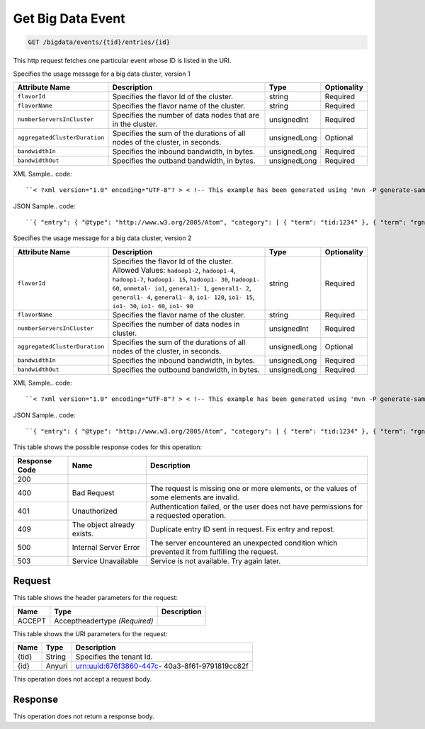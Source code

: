 
.. THIS OUTPUT IS GENERATED FROM THE WADL. DO NOT EDIT.

.. _get-get-big-data-event-bigdata-events-tid-entries-id:

Get Big Data Event
^^^^^^^^^^^^^^^^^^^^^^^^^^^^^^^^^^^^^^^^^^^^^^^^^^^^^^^^^^^^^^^^^^^^^^^^^^^^^^^^

.. code::

    GET /bigdata/events/{tid}/entries/{id}

This http request fetches one particular event whose ID is listed in the URI.

Specifies the usage message for a big data cluster, version 1


+------------------------------+---------------+---------------+---------------+
|Attribute Name                |Description    |Type           |Optionality    |
+==============================+===============+===============+===============+
|``flavorId``                  |Specifies the  |string         |Required       |
|                              |flavor Id of   |               |               |
|                              |the cluster.   |               |               |
+------------------------------+---------------+---------------+---------------+
|``flavorName``                |Specifies the  |string         |Required       |
|                              |flavor name of |               |               |
|                              |the cluster.   |               |               |
+------------------------------+---------------+---------------+---------------+
|``numberServersInCluster``    |Specifies the  |unsignedInt    |Required       |
|                              |number of data |               |               |
|                              |nodes that are |               |               |
|                              |in the cluster.|               |               |
+------------------------------+---------------+---------------+---------------+
|``aggregatedClusterDuration`` |Specifies the  |unsignedLong   |Optional       |
|                              |sum of the     |               |               |
|                              |durations of   |               |               |
|                              |all nodes of   |               |               |
|                              |the cluster,   |               |               |
|                              |in seconds.    |               |               |
+------------------------------+---------------+---------------+---------------+
|``bandwidthIn``               |Specifies the  |unsignedLong   |Required       |
|                              |inbound        |               |               |
|                              |bandwidth, in  |               |               |
|                              |bytes.         |               |               |
+------------------------------+---------------+---------------+---------------+
|``bandwidthOut``              |Specifies the  |unsignedLong   |Required       |
|                              |outband        |               |               |
|                              |bandwidth, in  |               |               |
|                              |bytes.         |               |               |
+------------------------------+---------------+---------------+---------------+
XML Sample.. code::

``< ?xml version="1.0" encoding="UTF-8"? > < !-- This example has been generated using 'mvn -P generate-samples clean generate-sources -DproductSchema=sample_product_schemas/bigdata.xml -DfeedName=bigdata' call. Some assumptions have been made when generating this and might not be correct. Manual modification might be required for the unit tests to pass. The assumptions: - If the productSchema requires a 'resourceId' attribute, its value is set to '4a2b42f4-6c63-11e1-815b-7fcbcf67f549'. - If the productSchema has < xpathAssertion > nodes, the assertions might not be satisfied by the generated content. - No optional nodes or attributes are generated. - Does not process the 'withEventType' and 'withResource' attributes. -- > < atom:entry xmlns:atom="http://www.w3.org/2005/Atom" xmlns:xsd="http://www.w3.org/2001/XMLSchema" xmlns="http://www.w3.org/2001/XMLSchema" > < atom:id > urn:uuid:e53d007a-fc23-11e1-975c-cfa6b29bb814 < /atom:id > < atom:category term="tid:1234"/ > < atom:category term="rgn:DFW"/ > < atom:category term="dc:DFW1"/ > < atom:category term="rid:4a2b42f4-6c63-11e1-815b-7fcbcf67f549"/ > < atom:category term="bigdata.bigdata.hadoop_hdp1_1.usage"/ > < atom:category term="type:bigdata.bigdata.hadoop_hdp1_1.usage"/ > < atom:title > BigData < /atom:title > < atom:content type="application/xml" > < event xmlns="http://docs.rackspace.com/core/event" xmlns:sample="http://docs.rackspace.com/usage/bigdata" id="e53d007a-fc23-11e1-975c-cfa6b29bb814" version="2" resourceId="4a2b42f4-6c63-11e1-815b-7fcbcf67f549" tenantId="1234" startTime="2013-03-15T11:51:11Z" endTime="2013-03-16T00:00:00Z" type="USAGE" dataCenter="DFW1" region="DFW" > < sample:product aggregatedClusterDuration="43729" serviceCode="BigData" version="1" resourceType="HADOOP_HDP1_1" flavorId="a" flavorName="a" numberServersInCluster="1" bandwidthIn="0" bandwidthOut="0"/ > < /event > < /atom:content > < atom:link href="https://ord.feeds.api.rackspacecloud.com/bigdata/events/entries/urn:uuid:e53d007a-fc23-11e1-975c-cfa6b29bb814" rel="self"/ > < atom:updated > 2013-03-01T19:42:35.507Z < /atom:updated > < atom:published > 2013-03-01T19:42:35.507 < /atom:published > < /atom:entry >`` 




JSON Sample.. code::

``{ "entry": { "@type": "http://www.w3.org/2005/Atom", "category": [ { "term": "tid:1234" }, { "term": "rgn:DFW" }, { "term": "dc:DFW1" }, { "term": "rid:4a2b42f4-6c63-11e1-815b-7fcbcf67f549" }, { "term": "bigdata.bigdata.hadoop_hdp1_1.usage" }, { "term": "type:bigdata.bigdata.hadoop_hdp1_1.usage" } ], "link": [ { "href": "https://ord.feeds.api.rackspacecloud.com/bigdata/events/entries/urn:uuid:e53d007a-fc23-11e1-975c-cfa6b29bb814", "rel": "self" } ], "id": "urn:uuid:e53d007a-fc23-11e1-975c-cfa6b29bb814", "title": "BigData", "content": { "event": { "@type": "http://docs.rackspace.com/core/event", "id": "e53d007a-fc23-11e1-975c-cfa6b29bb814", "version": "2", "resourceId": "4a2b42f4-6c63-11e1-815b-7fcbcf67f549", "tenantId": "1234", "startTime": "2013-03-15T11:51:11Z", "endTime": "2013-03-16T00:00:00Z", "type": "USAGE", "dataCenter": "DFW1", "region": "DFW", "product": { "@type": "http://docs.rackspace.com/usage/bigdata", "aggregatedClusterDuration": 43729, "serviceCode": "BigData", "version": "1", "resourceType": "HADOOP_HDP1_1", "flavorId": "a", "flavorName": "a", "numberServersInCluster": 1, "bandwidthIn": 0, "bandwidthOut": 0 } } }, "updated": "2013-03-01T19:42:35.507Z", "published": "2013-03-01T19:42:35.507" } }`` 




Specifies the usage message for a big data cluster, version 2


+------------------------------+---------------+---------------+---------------+
|Attribute Name                |Description    |Type           |Optionality    |
+==============================+===============+===============+===============+
|``flavorId``                  |Specifies the  |string         |Required       |
|                              |flavor Id of   |               |               |
|                              |the cluster.   |               |               |
|                              |Allowed        |               |               |
|                              |Values:        |               |               |
|                              |``hadoop1-2``, |               |               |
|                              |``hadoop1-4``, |               |               |
|                              |``hadoop1-7``, |               |               |
|                              |``hadoop1-     |               |               |
|                              |15``,          |               |               |
|                              |``hadoop1-     |               |               |
|                              |30``,          |               |               |
|                              |``hadoop1-     |               |               |
|                              |60``,          |               |               |
|                              |``onmetal-     |               |               |
|                              |io1``,         |               |               |
|                              |``general1-    |               |               |
|                              |1``,           |               |               |
|                              |``general1-    |               |               |
|                              |2``,           |               |               |
|                              |``general1-    |               |               |
|                              |4``,           |               |               |
|                              |``general1-    |               |               |
|                              |8``, ``io1-    |               |               |
|                              |120``, ``io1-  |               |               |
|                              |15``, ``io1-   |               |               |
|                              |30``, ``io1-   |               |               |
|                              |60``, ``io1-   |               |               |
|                              |90``           |               |               |
+------------------------------+---------------+---------------+---------------+
|``flavorName``                |Specifies the  |string         |Required       |
|                              |flavor name of |               |               |
|                              |the cluster.   |               |               |
+------------------------------+---------------+---------------+---------------+
|``numberServersInCluster``    |Specifies the  |unsignedInt    |Required       |
|                              |number of data |               |               |
|                              |nodes in       |               |               |
|                              |cluster.       |               |               |
+------------------------------+---------------+---------------+---------------+
|``aggregatedClusterDuration`` |Specifies the  |unsignedLong   |Optional       |
|                              |sum of the     |               |               |
|                              |durations of   |               |               |
|                              |all nodes of   |               |               |
|                              |the cluster,   |               |               |
|                              |in seconds.    |               |               |
+------------------------------+---------------+---------------+---------------+
|``bandwidthIn``               |Specifies the  |unsignedLong   |Required       |
|                              |inbound        |               |               |
|                              |bandwidth, in  |               |               |
|                              |bytes.         |               |               |
+------------------------------+---------------+---------------+---------------+
|``bandwidthOut``              |Specifies the  |unsignedLong   |Required       |
|                              |outbound       |               |               |
|                              |bandwidth, in  |               |               |
|                              |bytes.         |               |               |
+------------------------------+---------------+---------------+---------------+
XML Sample.. code::

``< ?xml version="1.0" encoding="UTF-8"? > < !-- This example has been generated using 'mvn -P generate-samples clean generate-sources -DproductSchema=sample_product_schemas/bigdata.xml -DfeedName=bigdata' call. Some assumptions have been made when generating this and might not be correct. Manual modification might be required for the unit tests to pass. The assumptions: - If the productSchema requires a 'resourceId' attribute, its value is set to '4a2b42f4-6c63-11e1-815b-7fcbcf67f549'. - If the productSchema has < xpathAssertion > nodes, the assertions might not be satisfied by the generated content. - No optional nodes or attributes are generated. - Does not process the 'withEventType' and 'withResource' attributes. -- > < atom:entry xmlns:atom="http://www.w3.org/2005/Atom" xmlns:xsd="http://www.w3.org/2001/XMLSchema" xmlns="http://www.w3.org/2001/XMLSchema" > < atom:id > urn:uuid:e53d007a-fc23-11e1-975c-cfa6b29bb814 < /atom:id > < atom:category term="tid:1234"/ > < atom:category term="rgn:DFW"/ > < atom:category term="dc:DFW1"/ > < atom:category term="rid:4a2b42f4-6c63-11e1-815b-7fcbcf67f549"/ > < atom:category term="bigdata.bigdata.hadoop_hdp2_1.usage"/ > < atom:category term="type:bigdata.bigdata.hadoop_hdp2_1.usage"/ > < atom:title > BigData < /atom:title > < atom:content type="application/xml" > < event xmlns="http://docs.rackspace.com/core/event" xmlns:sample="http://docs.rackspace.com/usage/bigdata" id="e53d007a-fc23-11e1-975c-cfa6b29bb814" version="2" resourceId="4a2b42f4-6c63-11e1-815b-7fcbcf67f549" tenantId="1234" startTime="2013-03-15T11:51:11Z" endTime="2013-03-16T00:00:00Z" type="USAGE" dataCenter="DFW1" region="DFW" > < sample:product aggregatedClusterDuration="43729" serviceCode="BigData" version="2" resourceType="HADOOP_HDP2_1" flavorId="hadoop1-7" flavorName="a" numberServersInCluster="1" bandwidthIn="0" bandwidthOut="0"/ > < /event > < /atom:content > < atom:link href="https://ord.feeds.api.rackspacecloud.com/bigdata/events/entries/urn:uuid:e53d007a-fc23-11e1-975c-cfa6b29bb814" rel="self"/ > < atom:updated > 2013-03-01T19:42:35.507Z < /atom:updated > < atom:published > 2013-03-01T19:42:35.507 < /atom:published > < /atom:entry >`` 




JSON Sample.. code::

``{ "entry": { "@type": "http://www.w3.org/2005/Atom", "category": [ { "term": "tid:1234" }, { "term": "rgn:DFW" }, { "term": "dc:DFW1" }, { "term": "rid:4a2b42f4-6c63-11e1-815b-7fcbcf67f549" }, { "term": "bigdata.bigdata.hadoop_hdp2_1.usage" }, { "term": "type:bigdata.bigdata.hadoop_hdp2_1.usage" } ], "link": [ { "href": "https://ord.feeds.api.rackspacecloud.com/bigdata/events/entries/urn:uuid:e53d007a-fc23-11e1-975c-cfa6b29bb814", "rel": "self" } ], "id": "urn:uuid:e53d007a-fc23-11e1-975c-cfa6b29bb814", "title": "BigData", "content": { "event": { "@type": "http://docs.rackspace.com/core/event", "id": "e53d007a-fc23-11e1-975c-cfa6b29bb814", "version": "2", "resourceId": "4a2b42f4-6c63-11e1-815b-7fcbcf67f549", "tenantId": "1234", "startTime": "2013-03-15T11:51:11Z", "endTime": "2013-03-16T00:00:00Z", "type": "USAGE", "dataCenter": "DFW1", "region": "DFW", "product": { "@type": "http://docs.rackspace.com/usage/bigdata", "aggregatedClusterDuration": 43729, "serviceCode": "BigData", "version": "2", "resourceType": "HADOOP_HDP2_1", "flavorId": "hadoop1-7", "flavorName": "a", "numberServersInCluster": 1, "bandwidthIn": 0, "bandwidthOut": 0 } } }, "updated": "2013-03-01T19:42:35.507Z", "published": "2013-03-01T19:42:35.507" } }`` 






This table shows the possible response codes for this operation:


+--------------------------+-------------------------+-------------------------+
|Response Code             |Name                     |Description              |
+==========================+=========================+=========================+
|200                       |                         |                         |
+--------------------------+-------------------------+-------------------------+
|400                       |Bad Request              |The request is missing   |
|                          |                         |one or more elements, or |
|                          |                         |the values of some       |
|                          |                         |elements are invalid.    |
+--------------------------+-------------------------+-------------------------+
|401                       |Unauthorized             |Authentication failed,   |
|                          |                         |or the user does not     |
|                          |                         |have permissions for a   |
|                          |                         |requested operation.     |
+--------------------------+-------------------------+-------------------------+
|409                       |The object already       |Duplicate entry ID sent  |
|                          |exists.                  |in request. Fix entry    |
|                          |                         |and repost.              |
+--------------------------+-------------------------+-------------------------+
|500                       |Internal Server Error    |The server encountered   |
|                          |                         |an unexpected condition  |
|                          |                         |which prevented it from  |
|                          |                         |fulfilling the request.  |
+--------------------------+-------------------------+-------------------------+
|503                       |Service Unavailable      |Service is not           |
|                          |                         |available. Try again     |
|                          |                         |later.                   |
+--------------------------+-------------------------+-------------------------+


Request
""""""""""""""""


This table shows the header parameters for the request:

+--------------------------+-------------------------+-------------------------+
|Name                      |Type                     |Description              |
+==========================+=========================+=========================+
|ACCEPT                    |Acceptheadertype         |                         |
|                          |*(Required)*             |                         |
+--------------------------+-------------------------+-------------------------+




This table shows the URI parameters for the request:

+--------------------------+-------------------------+-------------------------+
|Name                      |Type                     |Description              |
+==========================+=========================+=========================+
|{tid}                     |String                   |Specifies the tenant Id. |
+--------------------------+-------------------------+-------------------------+
|{id}                      |Anyuri                   |urn:uuid:676f3860-447c-  |
|                          |                         |40a3-8f61-9791819cc82f   |
+--------------------------+-------------------------+-------------------------+





This operation does not accept a request body.




Response
""""""""""""""""






This operation does not return a response body.





